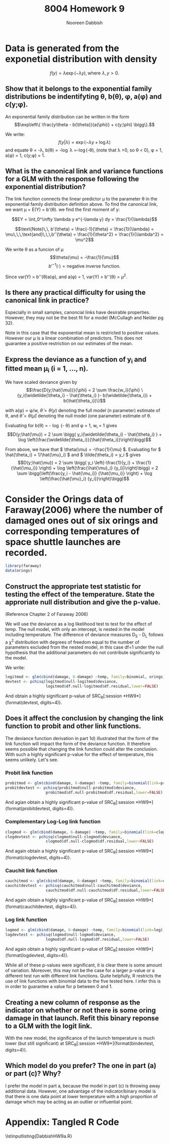 #+TITLE: 8004 Homework 9
#+AUTHOR: Nooreen Dabbish
#+Email: nerd@temple.edu
#+LATEX_HEADER: \usepackage{methodshw, amsmath}
#+OPTIONS: toc:nil

# Code to input variables, libraries, and commonly used functions:
#+NAME: common
#+BEGIN_SRC R :session *HW9* :exports none :tangle yes
       library(MASS); library(xtable);library(nlme)
         lvector <- function(x, dig = 2, dsply=rep("f",ncol(x)+1)) {
          x <- xtable(x, align=rep("",ncol(x)+1),display=dsply,digits=dig) # We repeat empty string 6 times
          print(x, floating=FALSE, tabular.environment="pmatrix", 
            hline.after=NULL, include.rownames=FALSE, include.colnames=FALSE)
          }
#+END_SRC

#+RESULTS: common

* Data is generated from the exponetial distribution with density
$$f(y) = \lambda \exp (-\lambda y),\, \text{where}\,\,\lambda,y>0.$$

** Show that it belongs to the exponential family distributions be indentifyting \theta, b(\theta), \phi, a(\phi) and c(y;\phi).

An exponential family distribution can be written in the form
$$\exp\left\{ \frac{y\theta - b(\theta)}{a(\phi)} + c(y;\phi) \bigg\}.$$

We write: $$f(y|\lambda) = \exp(-\lambda y + \log \lambda)$$ and
equate \theta = -\lambda, b(\theta) = -\log \lambda =-\log(-\theta),
(note that \lambda >0, so \theta < 0), 
\phi = 1, a(\phi) = 1, c(y;\phi) = 1.

** What is the canonical link and variance functions for a GLM with the response following the exponential distribution?

The link function connects the linear predictor \mu to the parameter
\theta in the exponential family distribution definition above. To
find the canonical link, we want \mu = E(Y) = b'(\theta). we find the first moment of y:

$$EY = \int_0^\infty \lambda y e^{-\lamda y} dy = \frac{1}{\lambda}$$

$$\text{Note}\,\, b'(\theta) = \frac{-1}{\theta} = \frac{1}{\lambda} =
\mu\,\,\,\text{and}\,\,\,b''(\theta) = \frac{1}{\theta^2} =
\frac{1}{\lambda^2} = \mu^2$$

We write \theta as a funcion of \mu $$\theta(\mu) = -\frac{1}{\mu}$$
$$b'^{-1}(\cdot) = \text{negative inverse function.}$$

Since var(Y) = b''(\theta)a(\phi), and a(\phi) = 1, var(Y) =
b''(\theta)  = \mu^2.

** Is there any practical difficulty for using the canonical link in practice?

Especially in small samples, canoncial links have desirable
properties. However, they may not be the best fit for a model
(McCullagh and Nelder pg 32).

Note in this case that the exponential mean is restricted to
positive values. However our \mu is a linear combination of
predictors. This does not guarantee a positive restriction on our
estimates of the mean. 

** Express the deviance as a function of y_i and fitted mean \mu_i (i = 1, \ldots, n).

We have scaled deviance given by 
$$\frac{D(y;\hat{\mu})}{\phi} = 2 \sum \frac{w_i}{\phi}
\{y_i(\widetilde{\theta_i} - \hat{\theta_i} )-
b(\widetilde{\theta_i}) + b(\hat{\theta_i})\}$$

with a(\phi) = \phi/w, \( \tilde{\theta}=\theta(y) \) denoting the full
model (n parameter) estimate of \theta, and \( \hat{\theta} =
\theta(\hat{\mu}) \)
denoting the null model (one parameter) estimate of \theta.

Evaluating for b(\theta) = - \log (- \theta) and \phi = 1, w_i = 1
gives 
$$D(y;\hat{\mu}) = 2 \sum \bigg( y_i(\widetilde{\theta_i} - 
\hat{\theta_i} ) + \log \left(\frac{\widetilde{\theta_i}}{\hat{\theta_i}}\right)\bigg)$$

From above, we have that \( \theta(\mu) = -\frac{1}{\mu} \).
Evaluating for \( \hat{\theta_i} = 1/\hat{\mu}_i) \) and \(
\tilde{\theta_i} = y_i \) gives
$$D(y;\hat{\mu}) = 2 \sum \bigg( y_i \left(-\frac{1}{y_i} + \frac{1}
{\hat{\mu_i}} \right) + \log \left(\frac{\hat{\mu}_i}
{y_i}}\right)\bigg)
= 2 \sum \bigg(\left(\frac{y_i - \hat{\mu_i}}
{\hat{\mu_i}} \right) + \log \left(\frac{\hat{\mu}_i}
{y_i}}\right)\bigg)$$

* Consider the Orings data of Faraway(2006) where the number of damaged ones out of six orings and corresponding temperatures of space shuttle launches are recorded.

#+BEGIN_SRC R :session *HW9* :tangle yes :exports code
library(faraway)
data(orings)
#+END_SRC

** Construct the appropriate test statistic for testing the effect of the temperature. State the approriate null distribution and give the p-value.

(Reference Chapter 2 of Faraway 2006)

We will use the deviance as a log likelihood test to test for the 
effect of temp. The null model, with only an intercept, is nested 
in the model including temperature. The difference of deviance
measures D_S - D_L follows a \chi^2 distribution with degrees of
freedom equal to the number of parameters excluded from the nested
model, in this case  df=1 under the null hypothesis that the
additional parameters do not contribute significantly to the model.

#+BEGIN_SRC R :session *HW9* :tangle yes :exports none
  plot(damage/6 ~ temp, orings, xlim=c(25,85), ylim =c(0,1), xlab ="Temperature", ylab = "Prob of damage")
  
  ##fit a line to the data
  lmod <- lm(damage/6 ~ temp, orings)
  abline(lmod)
  
  ###logit is default link choice
  logitmod <- glm(cbind(damage, 6-damage) ~temp, family=binomial, orings)
  summary(logitmod)
  
  
  plot(damage/6 ~ temp, orings, xlim=c(25,85), ylim =c(0,1), xlab ="Temperature", ylab = "Prob of damage")
  x <- seq(25,85,1)
  lines(x, ilogit(11.6630-0.2162*x)) #ilogit is inverse logit function
  
  probitmod <- glm(cbind(damage, 6-damage) ~temp, family=binomial(link=probit), orings)
  summary(probitmod)
  lines(x, pnorm(5.59145-0.10580*x),lty=2)
  
#+END_SRC

We write:
#+BEGIN_SRC R :session *HW9* :tangle yes :exports code
  logitmod <- glm(cbind(damage, 6-damage) ~temp, family=binomial, orings)
  devtest <- pchisq(logitmod$null-logitmod$deviance,
                    logitmod$df.null-logitmod$df.residual,lower=FALSE)
#+END_SRC
 
 And obtain a highly significant p-value of SRC_R[:session *HW9*]{format(devtest, digits=4)}.
 
** Does it affect the conclusion by changing the link function to probit and other link functions.

The deviance function derivation in part 1d) illustrated that the
form of the link function will impact the form of the deviance
function. It therefore seems possible that changing the link function
could alter the conclusion. With such a highly significant p-value
for the effect of temperature, this seems unlikely. Let's see.

*** Probit link function 

#+BEGIN_SRC R :session *HW9* :tangle yes :exports code
  probitmod <- glm(cbind(damage, 6-damage) ~temp, family=binomial(link=probit), orings)
  probitdevtest <- pchisq(probitmod$null-probitmod$deviance,
                    probitmod$df.null-probitmod$df.residual,lower=FALSE)
#+END_SRC

And agian obtain a highly significant p-value of SRC_R[:session *HW9*]{format(probitdevtest, digits=4)}.


*** Complementary Log-Log link function 

#+BEGIN_SRC R :session *HW9* :tangle yes :exports code
  clogmod <- glm(cbind(damage, 6-damage) ~temp, family=binomial(link=cloglog), orings)
  clogdevtest <- pchisq(clogmod$null-clogmod$deviance,
                    clogmod$df.null-clogmod$df.residual,lower=FALSE)
#+END_SRC

And again obtain a highly significant p-value of SRC_R[:session *HW9*]{format(clogdevtest, digits=4)}.


*** Cauchit link function 

#+BEGIN_SRC R :session *HW9* :tangle yes :exports code
  cauchitmod <- glm(cbind(damage, 6-damage) ~temp, family=binomial(link=cauchit), orings)
  cauchitdevtest <- pchisq(cauchitmod$null-cauchitmod$deviance,
                    cauchitmod$df.null-cauchitmod$df.residual,lower=FALSE)
#+END_SRC

And again obtain a highly significant p-value of
SRC_R[:session *HW9*]{format(cauchitdevtest, digits=4)}.

*** Log link function 

#+BEGIN_SRC R :session *HW9* :tangle yes :exports code
  logmod <- glm(cbind(damage, 6-damage) ~temp, family=binomial(link=log), orings)
  logdevtest <- pchisq(logmod$null-logmod$deviance,
                    logmod$df.null-logmod$df.residual,lower=FALSE)
#+END_SRC

And again obtain a highly significant p-value of
SRC_R[:session *HW9*]{format(logdevtest, digits=4)}.

While all of these p-values were significant, it is clear there is
some amount of variation. Moreover, this
may not be the case for a larger p-value or a different test run with
different link functions. Quite helpfully, R restricts the use of
link functions with binomial data to the five tested here. I infer
this is in order to guarantee a value for p between 0 and 1.

** Creating a new column of response as the indicator on whether or not there is some oring damage in that launch. Refit this binary reponse to a GLM with the logit link.

#+BEGIN_SRC R :session *HW9* :tangle yes :exports none
  myorings <- orings
  myorings[,3] <- ifelse(myorings[,2]>0,1,0)
  colnames(myorings)[3] <- "Ind" 
  binmod <- glm(Ind ~ temp, family=binomial(link=logit), data=myorings)
  summary(binmod)
  
  bindevtest <- pchisq(binmod$null-binmod$deviance,
                    binmod$df.null-binmod$df.residual,lower=FALSE)
  
#+END_SRC

With the new model, the significance of the launch temperature is much
lower (but still significant) at SRC_R[:session *HW9*]{format(bindevtest, digits=4)}.

** Which model do you prefer? The one in part (a) or part (c)? Why?

I prefer the model in part a, because the model in part (c) is
throwing away additional data. However, one advantage of the
indicator/binary model is that there is one data point at lower
temperature with a high proportion of damage which may be acting as
an outlier or influential point.

* Appendix: Tangled R Code
:PROPERTIES:
:UNNUMBERED: t
:END:

\lstinputlisting{DabbishHW9a.R} 
